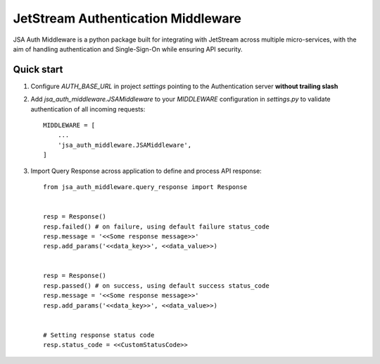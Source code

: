 ====================================
JetStream Authentication Middleware
====================================

JSA Auth Middleware is a python package built
for integrating with JetStream across multiple
micro-services, with the aim of handling
authentication and Single-Sign-On while ensuring API security.


Quick start
-----------
1. Configure `AUTH_BASE_URL` in project `settings` pointing to the Authentication server **without trailing slash** 

2. Add `jsa_auth_middleware.JSAMiddleware` to your `MIDDLEWARE` configuration in `settings.py` to validate authentication of all incoming requests::

    MIDDLEWARE = [
        ...
        'jsa_auth_middleware.JSAMiddleware',
    ]

3. Import Query Response across application to define and process API response::

    from jsa_auth_middleware.query_response import Response


    resp = Response()
    resp.failed() # on failure, using default failure status_code
    resp.message = '<<Some response message>>'
    resp.add_params('<<data_key>>', <<data_value>>)


    resp = Response()
    resp.passed() # on success, using default success status_code
    resp.message = '<<Some response message>>'
    resp.add_params('<<data_key>>', <<data_value>>)


    # Setting response status code
    resp.status_code = <<CustomStatusCode>>


